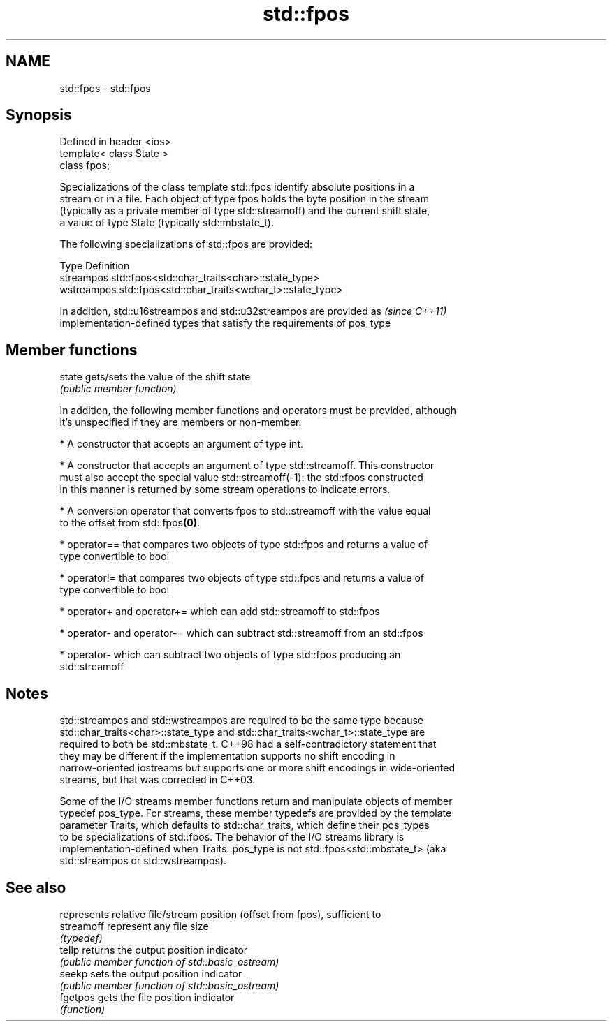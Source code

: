 .TH std::fpos 3 "Apr  2 2017" "2.1 | http://cppreference.com" "C++ Standard Libary"
.SH NAME
std::fpos \- std::fpos

.SH Synopsis
   Defined in header <ios>
   template< class State >
   class fpos;

   Specializations of the class template std::fpos identify absolute positions in a
   stream or in a file. Each object of type fpos holds the byte position in the stream
   (typically as a private member of type std::streamoff) and the current shift state,
   a value of type State (typically std::mbstate_t).

   The following specializations of std::fpos are provided:

   Type       Definition
   streampos  std::fpos<std::char_traits<char>::state_type>
   wstreampos std::fpos<std::char_traits<wchar_t>::state_type>

   In addition, std::u16streampos and std::u32streampos are provided as   \fI(since C++11)\fP
   implementation-defined types that satisfy the requirements of pos_type

.SH Member functions

   state gets/sets the value of the shift state
         \fI(public member function)\fP

   In addition, the following member functions and operators must be provided, although
   it's unspecified if they are members or non-member.

     * A constructor that accepts an argument of type int.

     * A constructor that accepts an argument of type std::streamoff. This constructor
       must also accept the special value std::streamoff(-1): the std::fpos constructed
       in this manner is returned by some stream operations to indicate errors.

     * A conversion operator that converts fpos to std::streamoff with the value equal
       to the offset from std::fpos\fB(0)\fP.

     * operator== that compares two objects of type std::fpos and returns a value of
       type convertible to bool

     * operator!= that compares two objects of type std::fpos and returns a value of
       type convertible to bool

     * operator+ and operator+= which can add std::streamoff to std::fpos

     * operator- and operator-= which can subtract std::streamoff from an std::fpos

     * operator- which can subtract two objects of type std::fpos producing an
       std::streamoff

.SH Notes

   std::streampos and std::wstreampos are required to be the same type because
   std::char_traits<char>::state_type and std::char_traits<wchar_t>::state_type are
   required to both be std::mbstate_t. C++98 had a self-contradictory statement that
   they may be different if the implementation supports no shift encoding in
   narrow-oriented iostreams but supports one or more shift encodings in wide-oriented
   streams, but that was corrected in C++03.

   Some of the I/O streams member functions return and manipulate objects of member
   typedef pos_type. For streams, these member typedefs are provided by the template
   parameter Traits, which defaults to std::char_traits, which define their pos_types
   to be specializations of std::fpos. The behavior of the I/O streams library is
   implementation-defined when Traits::pos_type is not std::fpos<std::mbstate_t> (aka
   std::streampos or std::wstreampos).

.SH See also

             represents relative file/stream position (offset from fpos), sufficient to
   streamoff represent any file size
             \fI(typedef)\fP
   tellp     returns the output position indicator
             \fI(public member function of std::basic_ostream)\fP
   seekp     sets the output position indicator
             \fI(public member function of std::basic_ostream)\fP
   fgetpos   gets the file position indicator
             \fI(function)\fP
